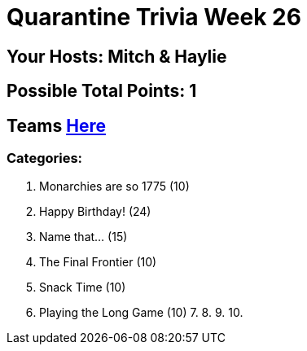 = Quarantine Trivia Week 26
:basepath: march27/questions/round_

== Your Hosts: Mitch & Haylie

== Possible Total Points: 1

== Teams link:../teams/april3teams.html[Here]

=== Categories:

1. Monarchies are so 1775 (10)
2. Happy Birthday! (24)
3. Name that... (15)
4. The Final Frontier (10)
5. Snack Time (10)
6. Playing the Long Game (10)
7.
8.
9.
10.
